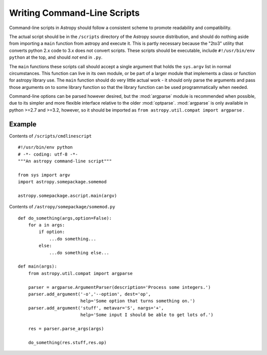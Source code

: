 ============================
Writing Command-Line Scripts
============================

Command-line scripts in Astropy should follow a consistent scheme to promote
readability and compatibility.

The actual script should be in the ``/scripts`` directory of the Astropy
source distribution, and should do nothing aside from importing a ``main``
function from astropy and execute it.  This is partly necessary because the 
"2to3" utility that converts python 2.x code to 3.x does not convert scripts.
These scripts should be executable, include ``#!/usr/bin/env python`` at the
top, and should *not* end in ``.py``.

The ``main`` functions these scripts call should accept a single argument that
holds the ``sys.argv`` list in normal circumstances.  This function can live
in its own module, or be part of a larger module that implements a class or
function for astropy library use. The ``main`` function should do very little
actual work - it should only parse the arguments and pass those arguments on
to some library function so that the library function can be used
programmatically when needed.

Command-line options can be parsed however desired, but the :mod:`argparse` 
module is recommended when possible, due to its simpler and more flexible
interface relative to the older :mod:`optparse`. :mod:`argparse` is only
available in python >=2.7 and >=3.2, however, so it should be imported as
``from astropy.util.compat import argparse`` . 


Example
-------

Contents of ``/scripts/cmdlinescript`` ::

    #!/usr/bin/env python
    # -*- coding: utf-8 -*-
    """An astropy command-line script"""

    from sys import argv
    import astropy.somepackage.somemod

    astropy.somepackage.ascript.main(argv)

Contents of ``/astropy/somepackage/somemod.py`` ::

    def do_something(args,option=False):
        for a in args:
            if option:
                ...do something...
            else:
                ...do something else...

    def main(args):
        from astropy.util.compat import argparse

        parser = argparse.ArgumentParser(description='Process some integers.')
        parser.add_argument('-o','--option', dest='op',
                            help='Some option that turns something on.')
        parser.add_argument('stuff', metavar='S', nargs='+',
                            help='Some input I should be able to get lots of.')

        res = parser.parse_args(args)

        do_something(res.stuff,res.op)

